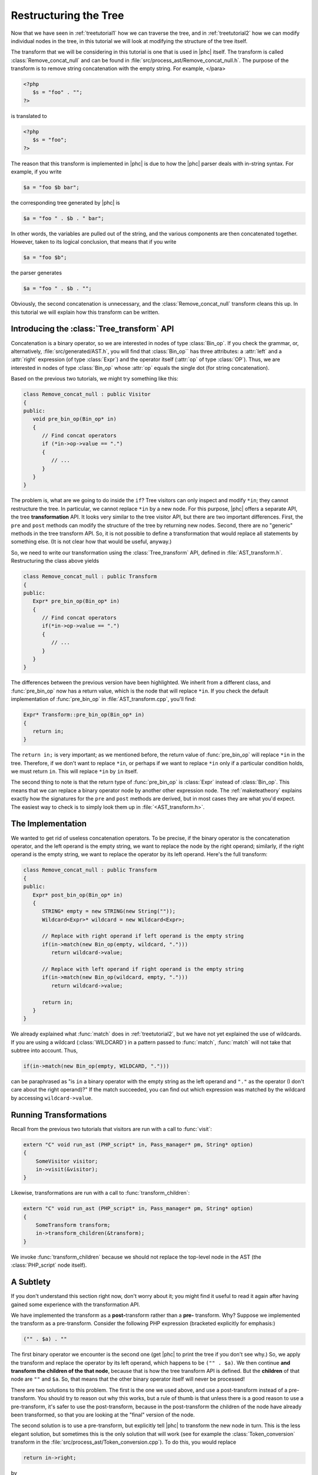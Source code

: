 Restructuring the Tree
======================


Now that we have seen in :ref:`treetutorial1` how we can traverse the
tree, and in :ref:`treetutorial2` how we can modify individual nodes
in the tree, in this tutorial we will look at modifying the structure of the
tree itself.

The transform that we will be considering in this tutorial is one that is used
in |phc| itself. The transform is called :class:`Remove_concat_null` and can be
found in :file:`src/process_ast/Remove_concat_null.h`. The purpose of the
transform is to remove string concatenation with the empty string. For example, 
</para>

.. sourcecode:: php

   <?php
      $s = "foo" . "";
   ?>


is translated to 

.. sourcecode:: php

   <?php
      $s = "foo";
   ?>


The reason that this transform is implemented in |phc| is due to how the |phc|
parser deals with in-string syntax. For example, if you write 

.. sourcecode:: php

   $a = "foo $b bar";


the corresponding tree generated by |phc| is 

.. sourcecode:: php

   $a = "foo " . $b . " bar";


In other words, the variables are pulled out of the string, and the various
components are then concatenated together. However, taken to its logical
conclusion, that means that if you write

.. sourcecode:: php

   $a = "foo $b";


the parser generates 

.. sourcecode:: php

   $a = "foo " . $b . "";


Obviously, the second concatenation is unnecessary, and the
:class:`Remove_concat_null` transform cleans this up. In this tutorial we will
explain how this transform can be written. 


Introducing the :class:`Tree_transform` API
-------------------------------------------

Concatenation is a binary operator, so we are interested in nodes of type
:class:`Bin_op`. If you check the grammar, or, alternatively,
:file:`src/generated/AST.h`, you will find that :class:`Bin_op`` has three
attributes: a :attr:`left` and a :attr:`right` expression (of type
:class:`Expr`) and the operator itself (:attr:`op` of type :class:`OP`). Thus,
we are interested in nodes of type :class:`Bin_op` whose :attr:`op` equals the
single dot (for string concatenation). 

Based on the previous two tutorials, we might try something like this:

.. sourcecode:: c++

   class Remove_concat_null : public Visitor
   {
   public:
      void pre_bin_op(Bin_op* in)
      {
         // Find concat operators
         if (*in->op->value == ".")
         {
            // ...
         }
      }
   }


The problem is, what are we going to do inside the ``if``? Tree visitors can
only inspect and modify ``*in``; they cannot restructure the tree. In
particular, we cannot replace ``*in`` by a new node. For this purpose, |phc|
offers a separate API, the tree **transformation** API. It looks very similar
to the tree visitor API, but there are two important differences. First, the
``pre`` and ``post`` methods can modify the structure of the tree by returning
new nodes. Second, there are no "generic" methods in the tree transform API.
So, it is not possible to define a transformation that would replace all
statements by something else. (It is not clear how that would be useful,
anyway.) 

So, we need to write our transformation using the :class:`Tree_transform` API,
defined in :file:`AST_transform.h`. Restructuring the class above yields

.. sourcecode:: c++

   class Remove_concat_null : public Transform
   {
   public:
      Expr* pre_bin_op(Bin_op* in)
      {
         // Find concat operators
         if(*in->op->value == ".")
         {
            // ...
         }
      }
   }

			
The differences between the previous version have been highlighted. We inherit
from a different class, and :func:`pre_bin_op` now has a return value, which is the
node that will replace ``*in``. If you check the default implementation of
:func:`pre_bin_op` in :file:`AST_transform.cpp`, you'll find: 

.. sourcecode:: c++

   Expr* Transform::pre_bin_op(Bin_op* in)
   {
      return in;
   }

			
The ``return in;`` is very important; as we mentioned before, the return value
of :func:`pre_bin_op` will replace ``*in`` in the tree. Therefore, if we don't
want to replace ``*in``, or perhaps if we want to replace ``*in`` only if a
particular condition holds, we must return ``in``. This will replace ``*in`` by
``in`` itself. 

The second thing to note is that the return type of :func:`pre_bin_op` is
:class:`Expr` instead of :class:`Bin_op`. This means that we can replace a
binary operator node by another other expression node. The :ref:`maketeatheory` explains exactly how the
signatures for the ``pre`` and ``post`` methods are derived, but in most cases
they are what you'd expect.  The easiest way to check is to simply look them up
in :file:`<AST_transform.h>`. 

The Implementation
------------------

We wanted to get rid of useless concatenation operators. To be precise, if the
binary operator is the concatenation operator, and the left operand is the
empty string, we want to replace the node by the right operand; similarly, if
the right operand is the empty string, we want to replace the operator by its
left operand. Here's the full transform: 
	
.. sourcecode:: c++

   class Remove_concat_null : public Transform
   {
   public:
      Expr* post_bin_op(Bin_op* in)
      {
         STRING* empty = new STRING(new String(""));
         Wildcard<Expr>* wildcard = new Wildcard<Expr>;
      
         // Replace with right operand if left operand is the empty string
         if(in->match(new Bin_op(empty, wildcard, ".")))
            return wildcard->value;
      
         // Replace with left operand if right operand is the empty string
         if(in->match(new Bin_op(wildcard, empty, ".")))
            return wildcard->value;
         
         return in;
      }
   }


We already explained what :func:`match` does in :ref:`treetutorial2`, but
we have not yet explained the use of wildcards. If you are using a wildcard
(:class:`WILDCARD`) in a pattern passed to :func:`match`, :func:`match` will
not take that subtree into account. Thus, 
	
.. sourcecode:: c++

   if(in->match(new Bin_op(empty, WILDCARD, ".")))


can be paraphrased as "is ``in`` a binary operator with the empty string as the
left operand and ``"."`` as the operator (I don't care about the right
operand)?" If the match succeeded, you can find out which expression was
matched by the wildcard by accessing ``wildcard->value``. 


Running Transformations
-----------------------

Recall from the previous two tutorials that visitors are run with a call to
:func:`visit`: 

.. sourcecode:: c++

   extern "C" void run_ast (PHP_script* in, Pass_manager* pm, String* option)
   {
       SomeVisitor visitor;
       in->visit(&visitor);
   }


Likewise, transformations are run with a call to 
:func:`transform_children`:

.. sourcecode:: c++

   extern "C" void run_ast (PHP_script* in, Pass_manager* pm, String* option)
   {
       SomeTransform transform;
       in->transform_children(&transform);
   }


We invoke :func:`transform_children` because we should not replace the
top-level node in the AST (the :class:`PHP_script` node itself).


A Subtlety
----------

If you don't understand this section right now, don't worry about it; you might
find it useful to read it again after having gained some experience with the
transformation API. 

We have implemented the transform as a **post-**\transform
rather than a **pre-** transform. Why? Suppose we implemented
the transform as a pre-transform.  Consider the following PHP expression
(bracketed explicitly for emphasis:) 

.. sourcecode:: php

   ("" . $a) . ""


The first binary operator we encounter is the second one (get |phc| to print
the tree if you don't see why.) So, we apply the transform and replace the
operator by its left operand, which happens to be ``("" . $a)``.  We then
continue **and transform the children of the that node**, because that is how
the tree transform API is defined. But the **children** of that node are ``""``
and ``$a``. So, that means that the other binary operator itself will never be
processed! 

There are two solutions to this problem. The first is the one we used above,
and use a post-transform instead of a pre-transform. You should try to reason
out why this works, but a rule of thumb is that unless there is a good reason
to use a pre-transform, it's safer to use the post-transform, because in the
post-transform the children of the node have already been transformed, so that
you are looking at the "final" version of the node. 

The second solution is to use a pre-transform, but explicitly tell |phc| to
transform the new node in turn.  This is the less elegant solution, but
sometimes this is the only solution that will work (see for example the
:class:`Token_conversion` transform in the
:file:`src/process_ast/Token_conversion.cpp`). To do this, you would replace 
         
.. sourcecode:: c++

   return in->right;


by 

.. sourcecode:: c++

   return in->right->pre_transform(this);


What's Next?
------------

The next tutorial in this series, :ref:`treetutorial4`, introduces a very important notion in
transforms: the use of *state*.
